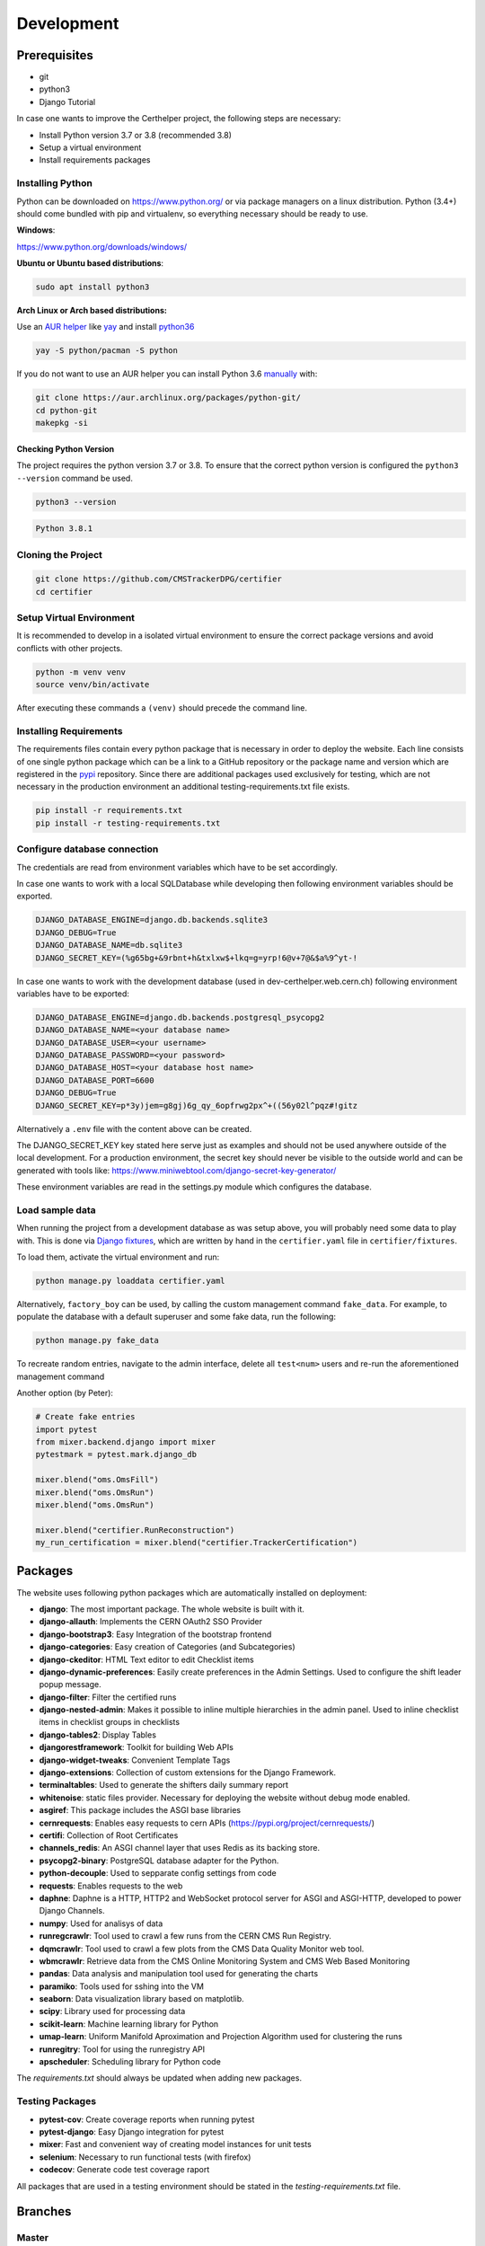 Development
===========

Prerequisites
-------------

-  git
-  python3
-  Django Tutorial

In case one wants to improve the Certhelper project, the following
steps are necessary:

-  Install Python version 3.7 or 3.8 (recommended 3.8)
-  Setup a virtual environment
-  Install requirements packages

Installing Python
~~~~~~~~~~~~~~~~~

Python can be downloaded on https://www.python.org/ or via package
managers on a linux distribution. Python (3.4+) should come bundled with
pip and virtualenv, so everything necessary should be ready to use.

**Windows**:

https://www.python.org/downloads/windows/

**Ubuntu or Ubuntu based distributions**:

.. code:: bash

    sudo apt install python3

**Arch Linux or Arch based distributions:**

Use an `AUR helper`_ like `yay`_ and install `python36`_

.. code:: bash

   yay -S python/pacman -S python

If you do not want to use an AUR helper you can install Python 3.6
`manually`_ with:

.. code:: bash

   git clone https://aur.archlinux.org/packages/python-git/
   cd python-git
   makepkg -si

.. _AUR helper: https://wiki.archlinux.org/index.php/AUR_helpers
.. _yay: https://github.com/Jguer/yay
.. _python36: https://aur.archlinux.org/packages/python36/
.. _manually: https://wiki.archlinux.org/index.php/Arch_User_Repository#Installing_packages

Checking Python Version
^^^^^^^^^^^^^^^^^^^^^^^

The project requires the python version 3.7 or 3.8. To ensure that the
correct python version is configured the ``python3 --version`` command
be used.

.. code:: bash

    python3 --version

.. code:: bash

    Python 3.8.1

Cloning the Project
~~~~~~~~~~~~~~~~~~~

.. code:: bash

    git clone https://github.com/CMSTrackerDPG/certifier
    cd certifier

Setup Virtual Environment
~~~~~~~~~~~~~~~~~~~~~~~~~

It is recommended to develop in a isolated virtual environment to ensure
the correct package versions and avoid conflicts with other projects.

.. code:: bash

    python -m venv venv
    source venv/bin/activate

After executing these commands a ``(venv)`` should precede the command
line.

Installing Requirements
~~~~~~~~~~~~~~~~~~~~~~~

The requirements files contain every python package that is necessary in
order to deploy the website. Each line consists of one single python
package which can be a link to a GitHub repository or the package name
and version which are registered in the `pypi <https://pypi.org/>`__
repository. Since there are additional packages used exclusively for
testing, which are not necessary in the production environment an
additional testing-requirements.txt file exists.

.. code:: bash

    pip install -r requirements.txt
    pip install -r testing-requirements.txt

Configure database connection
~~~~~~~~~~~~~~~~~~~~~~~~~~~~~

The credentials are read from environment variables which have to be set
accordingly.

In case one wants to work with a local SQLDatabase while developing then
following environment variables should be exported.

.. code:: bash

    DJANGO_DATABASE_ENGINE=django.db.backends.sqlite3
    DJANGO_DEBUG=True
    DJANGO_DATABASE_NAME=db.sqlite3
    DJANGO_SECRET_KEY=(%g65bg+&9rbnt+h&txlxw$+lkq=g=yrp!6@v+7@&$a%9^yt-!

In case one wants to work with the development database (used in
dev-certhelper.web.cern.ch) following environment variables have to be
exported:

.. code:: bash

    DJANGO_DATABASE_ENGINE=django.db.backends.postgresql_psycopg2
    DJANGO_DATABASE_NAME=<your database name>
    DJANGO_DATABASE_USER=<your username>
    DJANGO_DATABASE_PASSWORD=<your password>
    DJANGO_DATABASE_HOST=<your database host name>
    DJANGO_DATABASE_PORT=6600
    DJANGO_DEBUG=True
    DJANGO_SECRET_KEY=p*3y)jem=g8gj)6g_qy_6opfrwg2px^+((56y02l^pqz#!gitz

Alternatively a ``.env`` file with the content above can be created.

The DJANGO\_SECRET\_KEY key stated here serve just as examples and
should not be used anywhere outside of the local development. For a
production environment, the secret key should never be visible to the
outside world and can be generated with tools like:
https://www.miniwebtool.com/django-secret-key-generator/

These environment variables are read in the settings.py module which
configures the database.

Load sample data
~~~~~~~~~~~~~~~~
When running the project from a development database as was setup above, you will probably
need some data to play with. This is done via `Django fixtures <https://docs.djangoproject.com/en/4.0/howto/initial-data/>`__,
which are written by hand in the ``certifier.yaml`` file in ``certifier/fixtures``. 

To load them, activate the virtual environment and run:

.. code:: bash
		  
   python manage.py loaddata certifier.yaml

Alternatively, ``factory_boy`` can be used, by calling the custom management command ``fake_data``.
For example, to populate the database with a default superuser and some
fake data, run the following:

.. code:: bash

		  python manage.py fake_data

To recreate random entries, navigate to the admin interface, delete all ``test<num>`` users and re-run
the aforementioned management command

Another option (by Peter):

.. code:: python

		  # Create fake entries
		  import pytest
		  from mixer.backend.django import mixer
		  pytestmark = pytest.mark.django_db

		  mixer.blend("oms.OmsFill")
		  mixer.blend("oms.OmsRun")
		  mixer.blend("oms.OmsRun")

		  mixer.blend("certifier.RunReconstruction")
		  my_run_certification = mixer.blend("certifier.TrackerCertification")

		  
Packages
--------

The website uses following python packages which are automatically
installed on deployment:

-  **django**: The most important package. The whole website is built
   with it.
-  **django-allauth**: Implements the CERN OAuth2 SSO Provider
-  **django-bootstrap3**: Easy Integration of the bootstrap frontend
-  **django-categories**: Easy creation of Categories (and
   Subcategories)
-  **django-ckeditor**: HTML Text editor to edit Checklist items
-  **django-dynamic-preferences**: Easily create preferences in the
   Admin Settings. Used to configure the shift leader popup message.
-  **django-filter**: Filter the certified runs
-  **django-nested-admin**: Makes it possible to inline multiple
   hierarchies in the admin panel. Used to inline checklist items in
   checklist groups in checklists
-  **django-tables2**: Display Tables
-  **djangorestframework**: Toolkit for building Web APIs
-  **django-widget-tweaks**: Convenient Template Tags
-  **django-extensions**: Collection of custom extensions for the Django Framework.
-  **terminaltables**: Used to generate the shifters daily summary
   report
-  **whitenoise**: static files provider. Necessary for deploying the
   website without debug mode enabled.
-  **asgiref**: This package includes the ASGI base libraries
-  **cernrequests**: Enables easy requests to cern APIs (https://pypi.org/project/cernrequests/)
-  **certifi**: Collection of Root Certificates
-  **channels_redis**: An ASGI channel layer that uses Redis as its backing store.
-  **psycopg2-binary**: PostgreSQL database adapter for the Python.
-  **python-decouple**: Used to sepparate config settings from code
-  **requests**: Enables requests to the web
-  **daphne**: Daphne is a HTTP, HTTP2 and WebSocket protocol server for ASGI and ASGI-HTTP, developed to power Django Channels.
-  **numpy**: Used for analisys of data
-  **runregcrawlr**: Tool used to crawl a few runs from the CERN CMS Run Registry.
-  **dqmcrawlr**: Tool used to crawl a few plots from the CMS Data Quality Monitor web tool.
-  **wbmcrawlr**: Retrieve data from the CMS Online Monitoring System and CMS Web Based Monitoring
-  **pandas**: Data analysis and manipulation tool used for generating the charts
-  **paramiko**: Tools used for sshing into the VM
-  **seaborn**: Data visualization library based on matplotlib.
-  **scipy**: Library used for processing data
-  **scikit-learn**: Machine learning library for Python
-  **umap-learn**: Uniform Manifold Aproximation and Projection Algorithm used for clustering the runs
-  **runregitry**: Tool for using the runregistry API
-  **apscheduler**: Scheduling library for Python code


The *requirements.txt* should always be updated when adding new
packages.

Testing Packages
~~~~~~~~~~~~~~~~

-  **pytest-cov**: Create coverage reports when running pytest
-  **pytest-django**: Easy Django integration for pytest
-  **mixer**: Fast and convenient way of creating model instances for
   unit tests
-  **selenium**: Necessary to run functional tests (with firefox)
- **codecov**: Generate code test coverage raport

All packages that are used in a testing environment should be stated in
the *testing-requirements.txt* file.

Branches
--------

Master
~~~~~~

The master branch is the production branch. It is used to deploy to
certhelper.web.cern.ch via OpenShift. This branch should only contain
stable and tested code. Changes should never be made directly in the
master branch.

Develop
~~~~~~~

Development branch to test new features before deploying it to the
production website. Commits in the development branch are automatically
deployed to dev-certhelper.web.cern.ch every time changes are pushed to
GitHub.

.. code:: bash

    git push origin develop

When a develop branch is thoroughly tested and ready for production then
it can be merged into the master branch:

.. code:: bash

    git checkout master
    git merge develop
    git push origin master

Feature branches
~~~~~~~~~~~~~~~~

When developing new features, a new feature branch should be created.

.. code:: bash

    git checkout -b feature-mynewfeature develop

After the new changes have been committed, they can be merged back into
the develop branch.

.. code:: bash

    git checkout develop
    git merge my-new-feature
    git branch -d my-new-feature
    git push origin develop

The push to the development branch automatically triggers the unit tests
at Travis CI.

Django Tutorial
---------------

It is recommended to the finish the Django tutorial at
https://docs.djangoproject.com/en/4.0/intro/tutorial01/ before doing
any changes at the website. The tutorial is beneficial and gives a big
overview of how Django works.

Style Guide
-----------

To improve readability of the source code, a consistent style guide
should be used. The python files are all formatted with the Black Code
Formatter

The black code formatter can be installed on the local machine via

.. code:: bash

    pip install black

The project files can then be reformated with

.. code:: bash

    black [FILES...]


Run the website locally
-----------------------

.. code:: bash

    python manage.py migrate
    python manage.py collectstatic


.. code:: bash

    python manage.py runserver


Migrations
----------

Whenever you make changes to ``models.py`` you should run the ``makemigrations`` command.

.. code:: bash

    python manage.py makemigrations

The migrations can then be applied with:

.. code:: bash

    python manage.py migrate


Documentation
-------------

If you want to contribute to the documentation that is hosted at
`readthedocs`_ you should get familiar with Spinx and reStructedText

-  https://docs.readthedocs.io/en/latest/intro/getting-started-with-sphinx.html
-  http://www.sphinx-doc.org/en/master/usage/restructuredtext/basics.html

To generate a local documentation these commands have to be run:

.. code:: bash

   pip install sphinx
   cd docs
   make html

After that you can open the ``index.html`` file that is located at
``docs/_build/html``.

.. _readthedocs: https://tkdqmdoctor.readthedocs.io/en/latest/
